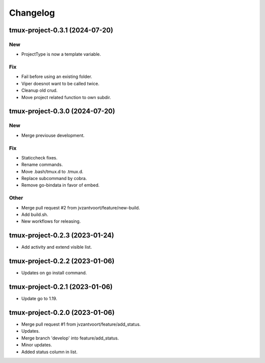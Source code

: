 Changelog
=========


tmux-project-0.3.1 (2024-07-20)
-------------------------------

New
~~~
- ProjectType is now a template variable.

Fix
~~~
- Fail before using an existing folder.
- Viper doesnot want to be called twice.
- Cleanup old crud.
- Move project related function to own subdir.


tmux-project-0.3.0 (2024-07-20)
-------------------------------

New
~~~
- Merge previouse development.

Fix
~~~
- Staticcheck fixes.
- Rename commands.
- Move .bash/tmux.d to .tmux.d.
- Replace subcommand by cobra.
- Remove go-bindata in favor of embed.

Other
~~~~~
- Merge pull request #2 from jvzantvoort/feature/new-build.
- Add build.sh.
- New workflows for releasing.


tmux-project-0.2.3 (2023-01-24)
-------------------------------
- Add activity and extend visible list.


tmux-project-0.2.2 (2023-01-06)
-------------------------------
- Updates on go install command.


tmux-project-0.2.1 (2023-01-06)
-------------------------------
- Update go to 1.19.


tmux-project-0.2.0 (2023-01-06)
-------------------------------
- Merge pull request #1 from jvzantvoort/feature/add_status.
- Updates.
- Merge branch 'develop' into feature/add_status.
- Minor updates.
- Added status column in list.
